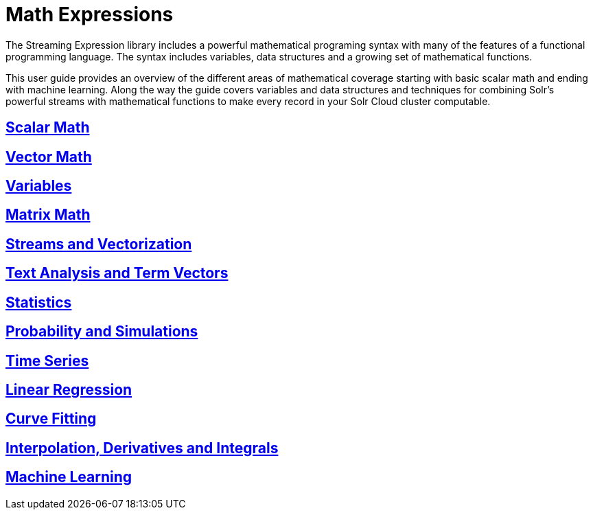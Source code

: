 = Math Expressions
// Licensed to the Apache Software Foundation (ASF) under one
// or more contributor license agreements.  See the NOTICE file
// distributed with this work for additional information
// regarding copyright ownership.  The ASF licenses this file
// to you under the Apache License, Version 2.0 (the
// "License"); you may not use this file except in compliance
// with the License.  You may obtain a copy of the License at
//
//   http://www.apache.org/licenses/LICENSE-2.0
//
// Unless required by applicable law or agreed to in writing,
// software distributed under the License is distributed on an
// "AS IS" BASIS, WITHOUT WARRANTIES OR CONDITIONS OF ANY
// KIND, either express or implied.  See the License for the
// specific language governing permissions and limitations
// under the License.

The Streaming Expression library includes a powerful
mathematical programing syntax with many of the features of a
functional programming language. The syntax includes variables,
data structures and a growing set of mathematical functions.

This user guide provides an overview of the different areas of
mathematical coverage starting with basic scalar math and
ending with machine learning. Along the way the guide covers variables
and data structures and techniques for combining Solr's
powerful streams with mathematical functions to make every
record in your Solr Cloud cluster computable.


== link:scalar-math.adoc[Scalar Math]

== link:vector-math.adoc[Vector Math]

== link:variables.adoc[Variables]

== link:matrix-math.adoc[Matrix Math]

== link:vectorization.adoc[Streams and Vectorization]

== link:term-vectors.adoc[Text Analysis and Term Vectors]

== link:statistics.adoc[Statistics]

== link:probability.adoc[Probability and Simulations]

== link:time-series.adoc[Time Series]

== link:regression.adoc[Linear Regression]

== link:curve-fitting.adoc[Curve Fitting]

== link:numerical-analysis.adoc[Interpolation, Derivatives and Integrals]

== link:machine-learning.adoc[Machine Learning]
